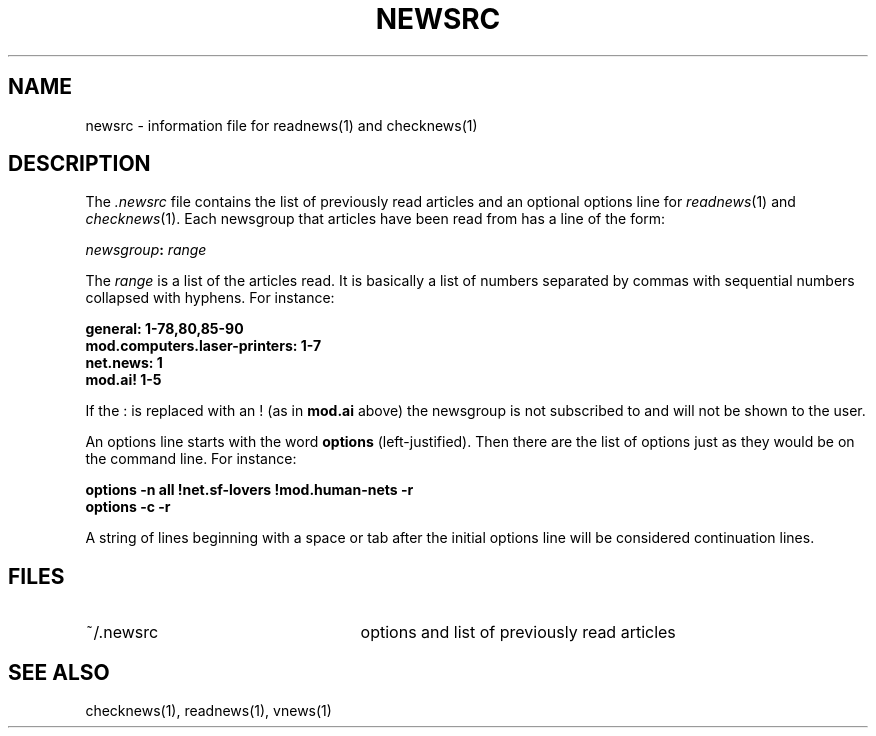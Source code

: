.if n .ds La '
.if n .ds Ra '
.if t .ds La `
.if t .ds Ra '
.if n .ds Lq "
.if n .ds Rq "
.if t .ds Lq ``
.if t .ds Rq ''
.de Ch
\\$3\\*(Lq\\$1\\*(Rq\\$2
..
.TH NEWSRC 5 "May 26, 1986"
.ds ]W  Version B 2.11
.SH NAME
newsrc \- information file for readnews(1) and checknews(1)
.SH DESCRIPTION
The
.I .newsrc
file contains the list of previously read articles and an optional
options line for
.IR readnews "(1) and " checknews (1).
Each newsgroup that articles
have been read from has a line of the form:
.LP
.IB newsgroup : " range"
.LP
The
.I range
is a list of the articles read.  It is basically a list of numbers
separated by commas with sequential numbers collapsed with hyphens.
For instance:
.LP
.B general: 1-78,80,85-90
.br
.B mod.computers.laser-printers: 1-7
.br
.B net.news: 1
.br
.B mod.ai! 1-5
.br
.LP
If the
.Ch :
is replaced with an
.Ch !
(as in
.B mod.ai
above) the newsgroup
is not subscribed to and will not be shown to the user.
.LP
An options line starts with the word
.B options
(left-justified).  Then there are the list of options just as they
would be on the command line.  For instance:
.LP
.B "options \-n all !net.sf-lovers !mod.human-nets \-r"
.br
.B "options \-c \-r"
.LP
A string of lines beginning with a space or tab after the initial options
line will be considered continuation lines.
.SH FILES
.TP 25
~/.newsrc
options and list of previously read articles
.SH SEE ALSO
checknews(1),
readnews(1),
vnews(1)
